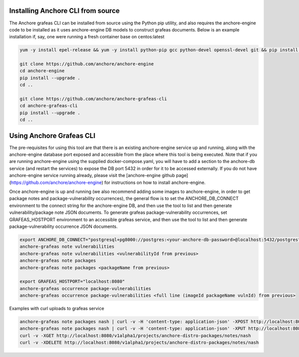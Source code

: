 Installing Anchore CLI from source
==================================

The Anchore grafeas CLI can be installed from source using the Python
pip utility, and also requires the anchore-engine code to be installed
as it uses anchore-engine DB models to construct grafeas documents.
Below is an example installation if, say, one were running a fresh
container base on centos:latest

.. code::

    yum -y install epel-release && yum -y install python-pip gcc python-devel openssl-devel git && pip install --upgrade pip && pip install --upgrade setuptools

    git clone https://github.com/anchore/anchore-engine
    cd anchore-engine
    pip install --upgrade .
    cd ..

    git clone https://github.com/anchore/anchore-grafeas-cli
    cd anchore-grafeas-cli
    pip install --upgrade . 
    cd ..

Using Anchore Grafeas CLI
==================================

The pre-requisites for using this tool are that there is an existing
anchore-engine service up and running, along with the anchore-engine
database port exposed and accessible from the place where this tool is
being executed.  Note that if you are running anchore-engine using the
supplied docker-compose.yaml, you will have to add a section to the
anchore-db service (and restart the services) to expose the DB port
5432 in order for it to be accessed externally.  If you do not have
anchore-engine service running already, please visit the
[anchore-engine github
page](https://github.com/anchore/anchore-engine) for instructions on
how to install anchore-engine.

Once anchore-engine is up and running (we also recommend adding some
images to anchore-engine, in order to get package notes and
package-vulnerability occurrences), the general flow is to set the
ANCHORE_DB_CONNECT environment to the connect string for the
anchore-engine DB, and then use the tool to list and then generate
vulnerability/package note JSON documents.  To generate grafeas
package-vulnerability occurrences, set GRAFEAS_HOSTPORT environment to
an accessible grafeas service, and then use the tool to list and then
generate package-vulnerability occurrence JSON documents.

.. code::

    export ANCHORE_DB_CONNECT="postgresql+pg8000://postgres:<your-anchore-db-password>@localhost:5432/postgres"
    anchore-grafeas note vulnerabilities
    anchore-grafeas note vulnerabilities <vulnerabilityId from previous>
    anchore-grafeas note packages
    anchore-grafeas note packages <packageName from previous>

    export GRAFEAS_HOSTPORT="localhost:8080"
    anchore-grafeas occurrence package-vulnerabilities
    anchore-grafeas occurrence package-vulnerabilities <full line (imageId packageName vulnId) from previous>

Examples with curl uploads to grafeas service

.. code::

    anchore-grafeas note packages nash | curl -v -H 'content-type: application-json' -XPOST http://localhost:8080/v1alpha1/projects/anchore-distro-packages/notes?noteId=nash -d @-
    anchore-grafeas note packages nash | curl -v -H 'content-type: application-json' -XPUT http://localhost:8080/v1alpha1/projects/anchore-distro-packages/notes/nash -d @-
    curl -v -XGET http://localhost:8080/v1alpha1/projects/anchore-distro-packages/notes/nash    
    curl -v -XDELETE http://localhost:8080/v1alpha1/projects/anchore-distro-packages/notes/nash
